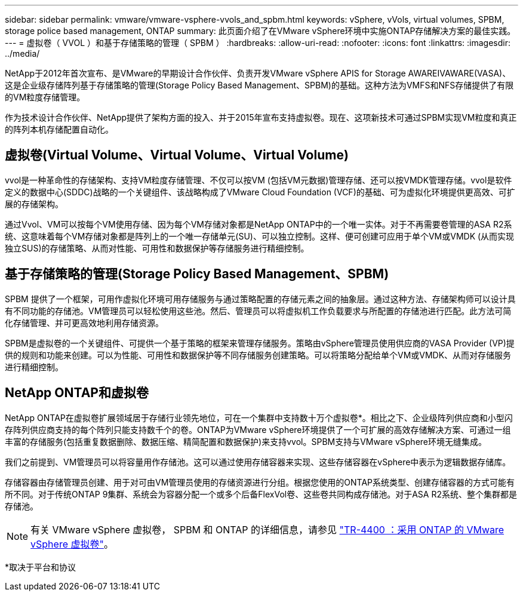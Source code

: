 ---
sidebar: sidebar 
permalink: vmware/vmware-vsphere-vvols_and_spbm.html 
keywords: vSphere, vVols, virtual volumes, SPBM, storage police based management, ONTAP 
summary: 此页面介绍了在VMware vSphere环境中实施ONTAP存储解决方案的最佳实践。 
---
= 虚拟卷（ VVOL ）和基于存储策略的管理（ SPBM ）
:hardbreaks:
:allow-uri-read: 
:nofooter: 
:icons: font
:linkattrs: 
:imagesdir: ../media/


[role="lead"]
NetApp于2012年首次宣布、是VMware的早期设计合作伙伴、负责开发VMware vSphere APIS for Storage AWAREIVAWARE(VASA)、这是企业级存储阵列基于存储策略的管理(Storage Policy Based Management、SPBM)的基础。这种方法为VMFS和NFS存储提供了有限的VM粒度存储管理。

作为技术设计合作伙伴、NetApp提供了架构方面的投入、并于2015年宣布支持虚拟卷。现在、这项新技术可通过SPBM实现VM粒度和真正的阵列本机存储配置自动化。



== 虚拟卷(Virtual Volume、Virtual Volume、Virtual Volume)

vvol是一种革命性的存储架构、支持VM粒度存储管理、不仅可以按VM (包括VM元数据)管理存储、还可以按VMDK管理存储。vvol是软件定义的数据中心(SDDC)战略的一个关键组件、该战略构成了VMware Cloud Foundation (VCF)的基础、可为虚拟化环境提供更高效、可扩展的存储架构。

通过Vvol、VM可以按每个VM使用存储、因为每个VM存储对象都是NetApp ONTAP中的一个唯一实体。对于不再需要卷管理的ASA R2系统、这意味着每个VM存储对象都是阵列上的一个唯一存储单元(SU)、可以独立控制。这样、便可创建可应用于单个VM或VMDK (从而实现独立SUS)的存储策略、从而对性能、可用性和数据保护等存储服务进行精细控制。



== 基于存储策略的管理(Storage Policy Based Management、SPBM)

SPBM 提供了一个框架，可用作虚拟化环境可用存储服务与通过策略配置的存储元素之间的抽象层。通过这种方法、存储架构师可以设计具有不同功能的存储池。VM管理员可以轻松使用这些池。然后、管理员可以将虚拟机工作负载要求与所配置的存储池进行匹配。此方法可简化存储管理、并可更高效地利用存储资源。

SPBM是虚拟卷的一个关键组件、可提供一个基于策略的框架来管理存储服务。策略由vSphere管理员使用供应商的VASA Provider (VP)提供的规则和功能来创建。可以为性能、可用性和数据保护等不同存储服务创建策略。可以将策略分配给单个VM或VMDK、从而对存储服务进行精细控制。



== NetApp ONTAP和虚拟卷

NetApp ONTAP在虚拟卷扩展领域居于存储行业领先地位，可在一个集群中支持数十万个虚拟卷*。相比之下、企业级阵列供应商和小型闪存阵列供应商支持的每个阵列只能支持数千个的卷。ONTAP为VMware vSphere环境提供了一个可扩展的高效存储解决方案、可通过一组丰富的存储服务(包括重复数据删除、数据压缩、精简配置和数据保护)来支持vvol。SPBM支持与VMware vSphere环境无缝集成。

我们之前提到、VM管理员可以将容量用作存储池。这可以通过使用存储容器来实现、这些存储容器在vSphere中表示为逻辑数据存储库。

存储容器由存储管理员创建、用于对可由VM管理员使用的存储资源进行分组。根据您使用的ONTAP系统类型、创建存储容器的方式可能有所不同。对于传统ONTAP 9集群、系统会为容器分配一个或多个后备FlexVol卷、这些卷共同构成存储池。对于ASA R2系统、整个集群都是存储池。


NOTE: 有关 VMware vSphere 虚拟卷， SPBM 和 ONTAP 的详细信息，请参见 link:vmware-vvols-overview.html["TR-4400 ：采用 ONTAP 的 VMware vSphere 虚拟卷"^]。

*取决于平台和协议
